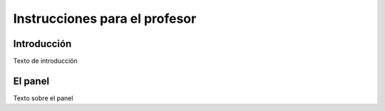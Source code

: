 Instrucciones para el profesor
==============================

Introducción
------------

Texto de introducción

El panel
--------

Texto sobre el panel
